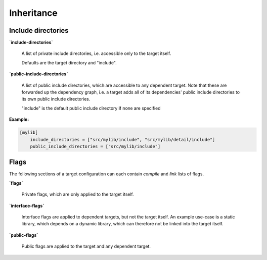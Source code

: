 Inheritance
==============================================


Include directories
----------------------------------------------

**`include-directories`**

    A list of private include directories, i.e. accessible only to the target itself.

    Defaults are the target directory and "include".

**`public-include-directories`**

    A list of public include directories, which are accessible to any dependent target.
    Note that these are forwarded up the dependency graph, i.e. a target adds all of
    its dependencies' public include directories to its own public include directories.

    "include" is the default public include directory if none are specified

**Example:**

.. code-block:: TOML

    [mylib]
        include_directories = ["src/mylib/include", "src/mylib/detail/include"]
        public_include_directories = ["src/mylib/include"]


Flags
----------------------------------------------

The following sections of a target configuration can each contain `compile` and
`link` lists of flags.

**`flags`**

    Private flags, which are only applied to the target itself.

**`interface-flags`**

    Interface flags are applied to dependent targets, but not the target itself.
    An example use-case is a static library, which depends on a dynamic library, which can
    therefore not be linked into the target itself.

**`public-flags`**

    Public flags are applied to the target and any dependent target.